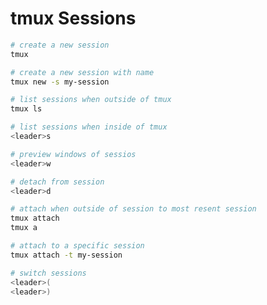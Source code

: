* tmux Sessions
:PROPERTIES:
:CUSTOM_ID: tmux-sessions
:END:
#+begin_src sh
# create a new session
tmux

# create a new session with name
tmux new -s my-session

# list sessions when outside of tmux
tmux ls

# list sessions when inside of tmux
<leader>s

# preview windows of sessios
<leader>w

# detach from session
<leader>d

# attach when outside of session to most resent session
tmux attach
tmux a

# attach to a specific session
tmux attach -t my-session

# switch sessions
<leader>(
<leader>)
#+end_src

